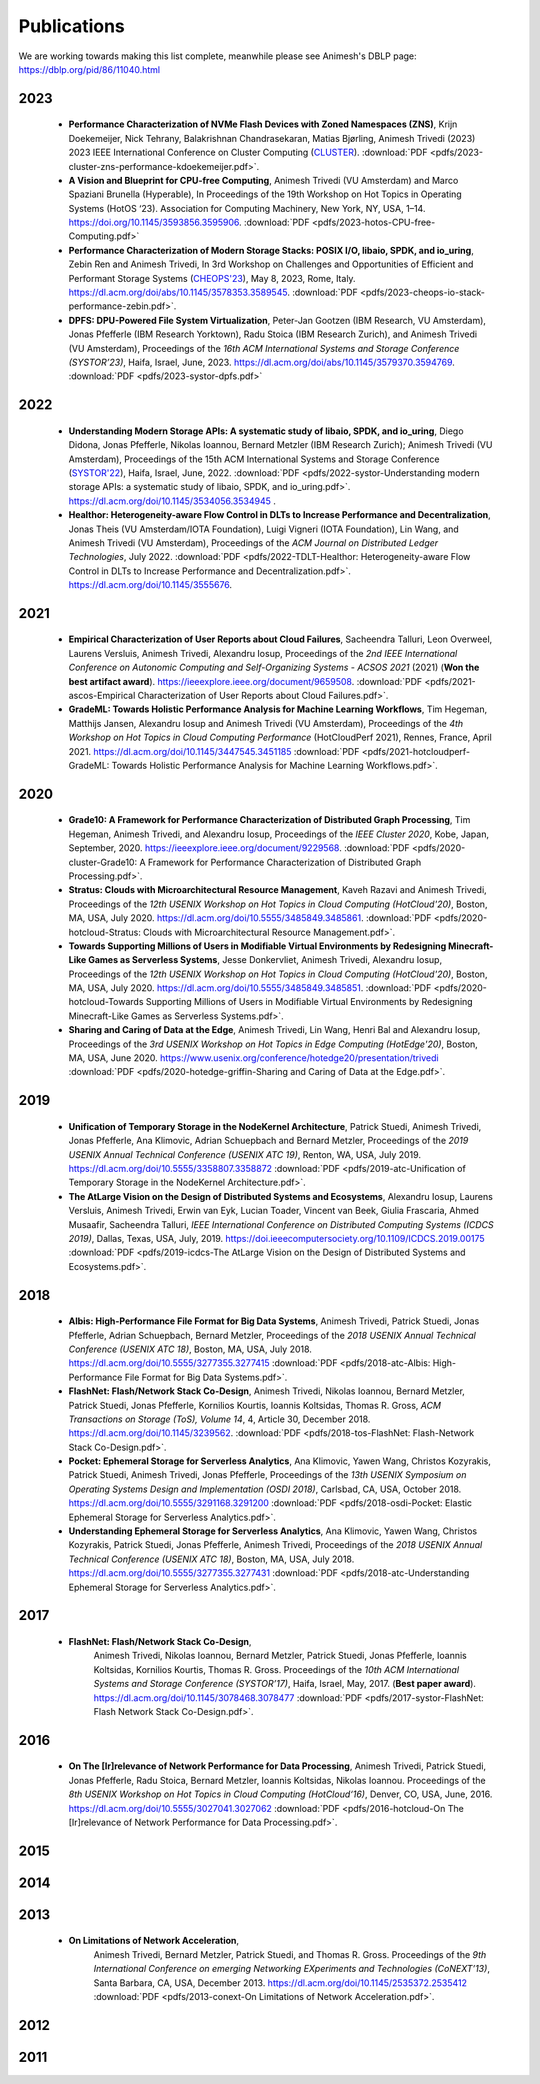 Publications
==========

We are working towards making this list complete, meanwhile please see Animesh's DBLP page: https://dblp.org/pid/86/11040.html 

*************
2023
*************
  * **Performance Characterization of NVMe Flash Devices with Zoned Namespaces (ZNS)**, 
    Krijn Doekemeijer, Nick Tehrany, Balakrishnan Chandrasekaran, Matias Bjørling, Animesh Trivedi (2023) 
    2023 IEEE International Conference on Cluster Computing (`CLUSTER <https://clustercomp.org/2023/>`_).
    :download:`PDF <pdfs/2023-cluster-zns-performance-kdoekemeijer.pdf>`.

  * **A Vision and Blueprint for CPU-free Computing**,
    Animesh Trivedi (VU Amsterdam) and Marco Spaziani Brunella (Hyperable), 
    In Proceedings of the 19th Workshop on Hot Topics in Operating Systems (HotOS ‘23). 
    Association for Computing Machinery, New York, NY, USA, 1–14. 
    https://doi.org/10.1145/3593856.3595906.
    :download:`PDF <pdfs/2023-hotos-CPU-free-Computing.pdf>`

  * **Performance Characterization of Modern Storage Stacks: POSIX I/O, libaio, SPDK, and io_uring**,
    Zebin Ren and Animesh Trivedi,
    In 3rd Workshop on Challenges and Opportunities of Efficient and Performant Storage Systems (`CHEOPS'23 <https://cheops-workshop.github.io/>`_), May 8, 2023, Rome, Italy.    
    `https://dl.acm.org/doi/abs/10.1145/3578353.3589545 <https://dl.acm.org/doi/abs/10.1145/3578353.3589545>`_.
    :download:`PDF <pdfs/2023-cheops-io-stack-performance-zebin.pdf>`.


  * **DPFS: DPU-Powered File System Virtualization**, 
    Peter-Jan Gootzen (IBM Research, VU Amsterdam), Jonas Pfefferle (IBM Research Yorktown), Radu Stoica (IBM Research Zurich), and Animesh Trivedi (VU Amsterdam), 
    Proceedings of the *16th ACM International Systems and Storage Conference (SYSTOR’23)*, Haifa, Israel, June, 2023. 
    https://dl.acm.org/doi/abs/10.1145/3579370.3594769.  
    :download:`PDF <pdfs/2023-systor-dpfs.pdf>`

*************
2022
*************
  * **Understanding Modern Storage APIs: A systematic study of libaio, SPDK, and io_uring**, 
    Diego Didona, Jonas Pfefferle, Nikolas Ioannou, Bernard Metzler (IBM Research Zurich); Animesh Trivedi (VU Amsterdam), 
    Proceedings of the 15th ACM International Systems and Storage Conference (`SYSTOR'22 <https://www.systor.org/2022/>`_), Haifa, Israel, June, 2022.
    :download:`PDF <pdfs/2022-systor-Understanding modern storage APIs: a systematic study of libaio, SPDK, and io_uring.pdf>`.
    `https://dl.acm.org/doi/10.1145/3534056.3534945 <https://dl.acm.org/doi/10.1145/3534056.3534945>`_ .


  * **Healthor: Heterogeneity-aware Flow Control in DLTs to Increase Performance and Decentralization**, 
    Jonas Theis (VU Amsterdam/IOTA Foundation), Luigi Vigneri (IOTA Foundation), Lin Wang, and Animesh Trivedi (VU Amsterdam),     
    Proceedings of the *ACM Journal on Distributed Ledger Technologies*, July 2022. 
    :download:`PDF <pdfs/2022-TDLT-Healthor: Heterogeneity-aware Flow Control in DLTs to Increase Performance and Decentralization.pdf>`.
    https://dl.acm.org/doi/10.1145/3555676.
    

*************
2021
*************

  * **Empirical Characterization of User Reports about Cloud Failures**, 
    Sacheendra Talluri, Leon Overweel, Laurens Versluis, Animesh Trivedi, Alexandru Iosup, 
    Proceedings of the *2nd IEEE International Conference on Autonomic Computing and Self-Organizing Systems - ACSOS 2021* (2021)
    (**Won the best artifact award**).
    https://ieeexplore.ieee.org/document/9659508. 
    :download:`PDF <pdfs/2021-ascos-Empirical Characterization of User Reports about Cloud Failures.pdf>`.
  
  * **GradeML: Towards Holistic Performance Analysis for Machine Learning Workflows**, 
    Tim Hegeman, Matthijs Jansen, Alexandru Iosup and Animesh Trivedi (VU Amsterdam), 
    Proceedings of the *4th Workshop on Hot Topics in Cloud Computing Performance* (HotCloudPerf 2021), 
    Rennes, France, April 2021. 
    https://dl.acm.org/doi/10.1145/3447545.3451185
    :download:`PDF <pdfs/2021-hotcloudperf-GradeML: Towards Holistic Performance Analysis for Machine Learning Workflows.pdf>`.

*************
2020
*************

  * **Grade10: A Framework for Performance Characterization of Distributed Graph Processing**, 
    Tim Hegeman, Animesh Trivedi, and Alexandru Iosup, Proceedings of the *IEEE Cluster 2020*, Kobe, Japan, September, 2020. 
    https://ieeexplore.ieee.org/document/9229568.
    :download:`PDF <pdfs/2020-cluster-Grade10: A Framework for Performance Characterization of Distributed Graph Processing.pdf>`. 

  * **Stratus: Clouds with Microarchitectural Resource Management**, Kaveh Razavi and Animesh Trivedi, 
    Proceedings of the *12th USENIX Workshop on Hot Topics in Cloud Computing (HotCloud'20)*, Boston, MA, USA, July 2020.     
    https://dl.acm.org/doi/10.5555/3485849.3485861.
    :download:`PDF <pdfs/2020-hotcloud-Stratus: Clouds with Microarchitectural Resource Management.pdf>`. 

  * **Towards Supporting Millions of Users in Modifiable Virtual Environments by Redesigning Minecraft-Like Games as Serverless Systems**, 
    Jesse Donkervliet, Animesh Trivedi, Alexandru Iosup, Proceedings of the *12th USENIX Workshop on Hot Topics in Cloud Computing (HotCloud'20)*, 
    Boston, MA, USA, July 2020. 
    https://dl.acm.org/doi/10.5555/3485849.3485851. 
    :download:`PDF <pdfs/2020-hotcloud-Towards Supporting Millions of Users in Modifiable Virtual Environments by Redesigning Minecraft-Like Games as Serverless Systems.pdf>`. 


  * **Sharing and Caring of Data at the Edge**, Animesh Trivedi, Lin Wang, Henri Bal and Alexandru Iosup, 
    Proceedings of the *3rd USENIX Workshop on Hot Topics in Edge Computing (HotEdge'20)*, Boston, MA, USA, June 2020.     
    https://www.usenix.org/conference/hotedge20/presentation/trivedi
    :download:`PDF <pdfs/2020-hotedge-griffin-Sharing and Caring of Data at the Edge.pdf>`. 

*************
2019
*************

  * **Unification of Temporary Storage in the NodeKernel Architecture**, 
    Patrick Stuedi, Animesh Trivedi, Jonas Pfefferle, Ana Klimovic, Adrian Schuepbach and Bernard Metzler, 
    Proceedings of the *2019 USENIX Annual Technical Conference (USENIX ATC 19)*, Renton, WA, USA, July 2019. 
    https://dl.acm.org/doi/10.5555/3358807.3358872
    :download:`PDF <pdfs/2019-atc-Unification of Temporary Storage in the NodeKernel Architecture.pdf>`. 

  * **The AtLarge Vision on the Design of Distributed Systems and Ecosystems**, 
    Alexandru Iosup, Laurens Versluis, Animesh Trivedi, Erwin van Eyk, Lucian Toader, Vincent van Beek, Giulia Frascaria, Ahmed Musaafir, Sacheendra Talluri, 
    *IEEE International Conference on Distributed Computing Systems (ICDCS 2019)*, Dallas, Texas, USA, July, 2019. 
    https://doi.ieeecomputersociety.org/10.1109/ICDCS.2019.00175
    :download:`PDF <pdfs/2019-icdcs-The AtLarge Vision on the Design of Distributed Systems and Ecosystems.pdf>`.


*************
2018
*************

  * **Albis: High-Performance File Format for Big Data Systems**, Animesh Trivedi, Patrick Stuedi, Jonas Pfefferle, Adrian Schuepbach, Bernard Metzler, 
    Proceedings of the *2018 USENIX Annual Technical Conference (USENIX ATC 18)*, Boston, MA, USA, July 2018. 
    https://dl.acm.org/doi/10.5555/3277355.3277415
    :download:`PDF <pdfs/2018-atc-Albis: High-Performance File Format for Big Data Systems.pdf>`. 


  * **FlashNet: Flash/Network Stack Co-Design**, Animesh Trivedi, Nikolas Ioannou, Bernard Metzler, Patrick Stuedi, Jonas Pfefferle, Kornilios Kourtis, Ioannis Koltsidas, Thomas R. Gross, 
    *ACM Transactions on Storage (ToS), Volume 14*, 4, Article 30, December 2018.
    https://dl.acm.org/doi/10.1145/3239562.
    :download:`PDF <pdfs/2018-tos-FlashNet: Flash-Network Stack Co-Design.pdf>`. 

  * **Pocket: Ephemeral Storage for Serverless Analytics**, Ana Klimovic, Yawen Wang, Christos Kozyrakis, Patrick Stuedi, Animesh Trivedi, Jonas Pfefferle, 
    Proceedings of the *13th USENIX Symposium on Operating Systems Design and Implementation (OSDI 2018)*, Carlsbad, CA, USA, October 2018.
    https://dl.acm.org/doi/10.5555/3291168.3291200
    :download:`PDF <pdfs/2018-osdi-Pocket: Elastic Ephemeral Storage for Serverless Analytics.pdf>`. 


  * **Understanding Ephemeral Storage for Serverless Analytics**, Ana Klimovic, Yawen Wang, Christos Kozyrakis, Patrick Stuedi, Jonas Pfefferle, Animesh Trivedi, 
    Proceedings of the *2018 USENIX Annual Technical Conference (USENIX ATC 18)*, Boston, MA, USA, July 2018. 
    https://dl.acm.org/doi/10.5555/3277355.3277431
    :download:`PDF <pdfs/2018-atc-Understanding Ephemeral Storage for Serverless Analytics.pdf>`. 


*************
2017
*************
   * **FlashNet: Flash/Network Stack Co-Design**, 
      Animesh Trivedi, Nikolas Ioannou, Bernard Metzler, Patrick Stuedi, Jonas Pfefferle, Ioannis Koltsidas, Kornilios Kourtis, Thomas R. Gross. 
      Proceedings of the *10th ACM International Systems and Storage Conference (SYSTOR’17)*, Haifa, Israel, May, 2017. (**Best paper award**).
      https://dl.acm.org/doi/10.1145/3078468.3078477
      :download:`PDF <pdfs/2017-systor-FlashNet: Flash Network Stack Co-Design.pdf>`. 


*************
2016
*************
    * **On The [Ir]relevance of Network Performance for Data Processing**, 
      Animesh Trivedi, Patrick Stuedi, Jonas Pfefferle, Radu Stoica, Bernard Metzler, Ioannis Koltsidas, Nikolas Ioannou. 
      Proceedings of the *8th USENIX Workshop on Hot Topics in Cloud Computing (HotCloud‘16)*, Denver, CO, USA, June, 2016.
      https://dl.acm.org/doi/10.5555/3027041.3027062
      :download:`PDF <pdfs/2016-hotcloud-On The [Ir]relevance of Network Performance for Data Processing.pdf>`. 

*************
2015
*************

*************
2014
*************

*************
2013
*************
  * **On Limitations of Network Acceleration**, 
      Animesh Trivedi, Bernard Metzler, Patrick Stuedi, and Thomas R. Gross. 
      Proceedings of the *9th International Conference on emerging Networking EXperiments and Technologies (CoNEXT’13)*, Santa Barbara, CA, USA, December 2013.
      https://dl.acm.org/doi/10.1145/2535372.2535412
      :download:`PDF <pdfs/2013-conext-On Limitations of Network Acceleration.pdf>`. 


*************
2012
*************

*************
2011
*************
